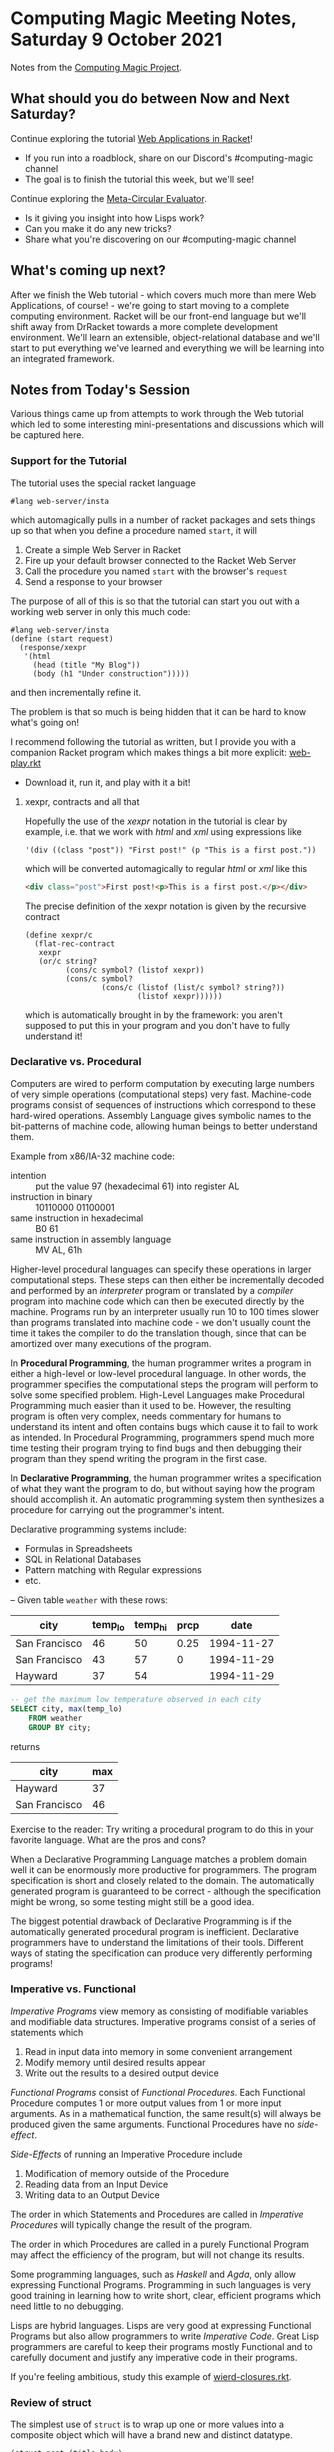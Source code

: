 * Computing Magic Meeting Notes, Saturday 9 October 2021

Notes from the [[https://github.com/GregDavidson/computing-magic][Computing Magic Project]].

** What should you do between Now and Next Saturday?

Continue exploring the tutorial [[https://docs.racket-lang.org/continue/index.html][Web Applications in Racket]]!
- If you run into a roadblock, share on our Discord's #computing-magic channel
- The goal is to finish the tutorial this week, but we'll see!

Continue exploring the [[https://github.com/GregDavidson/on-lisp/blob/main/vis-mce.rkt][Meta-Circular Evaluator]].
- Is it giving you insight into how Lisps work?
- Can you make it do any new tricks?
- Share what you're discovering on our #computing-magic channel

** What's coming up next?

After we finish the Web tutorial - which covers much more than mere Web
Applications, of course! - we're going to start moving to a complete computing
environment. Racket will be our front-end language but we'll shift away from
DrRacket towards a more complete development environment.  We'll learn an
extensible, object-relational database and we'll start to put everything we've
learned and everything we will be learning into an integrated framework.

** Notes from Today's Session

Various things came up from attempts to work through the Web tutorial which led
to some interesting mini-presentations and discussions which will be captured
here.

*** Support for the Tutorial

The tutorial uses the special racket language
#+begin_src racket
#lang web-server/insta
#+end_src
which automagically pulls in a number of racket packages
and sets things up so that when you define a procedure named =start=, it will
1. Create a simple Web Server in Racket
2. Fire up your default browser connected to the Racket Web Server
3. Call the procedure you named =start= with the browser's =request=
4. Send a response to your browser
 
The purpose of all of this is so that the tutorial can start you out with a
working web server in only this much code:
#+begin_src racket
#lang web-server/insta
(define (start request)
  (response/xexpr
   '(html
     (head (title "My Blog"))
     (body (h1 "Under construction")))))
#+end_src
and then incrementally refine it.

The problem is that so much is being hidden that it can be hard to know what's
going on!

I recommend following the tutorial as written, but I provide you with a companion
Racket program which makes things a bit more explicit: [[https://github.com/GregDavidson/computing-magic/blob/main/web-play.rkt][web-play.rkt]]
- Download it, run it, and play with it a bit!

**** xexpr, contracts and all that

Hopefully the use of the /xexpr/ notation in the tutorial is clear by example,
i.e. that we work with /html/ and /xml/ using expressions like
#+begin_src racket
'(div ((class "post")) "First post!" (p "This is a first post."))
#+end_src
which will be converted automagically to regular /html/ or /xml/ like this
#+begin_src html
<div class="post">First post!<p>This is a first post.</p></div>
#+end_src

The precise definition of the xexpr notation is given by the recursive contract 
#+begin_src racket
(define xexpr/c
  (flat-rec-contract
   xexpr
   (or/c string?
         (cons/c symbol? (listof xexpr))
         (cons/c symbol?
                 (cons/c (listof (list/c symbol? string?))
                         (listof xexpr))))))
#+end_src

which is automatically brought in by the framework: you aren't supposed to put
this in your program and you don't have to fully understand it!

*** Declarative vs. Procedural 

Computers are wired to perform computation by executing large numbers of very
simple operations (computational steps) very fast. Machine-code programs consist
of sequences of instructions which correspond to these hard-wired operations.
Assembly Language gives symbolic names to the bit-patterns of machine code,
allowing human beings to better understand them.

Example from x86/IA-32 machine code:
- intention :: put the value 97 (hexadecimal 61) into register AL
- instruction in binary :: 10110000 01100001
- same instruction in hexadecimal :: B0 61
- same instruction in assembly language :: MV AL, 61h

Higher-level procedural languages can specify these operations in larger
computational steps. These steps can then either be incrementally decoded and
performed by an /interpreter/ program or translated by a /compiler/ program into
machine code which can then be executed directly by the machine. Programs run by
an interpreter usually run 10 to 100 times slower than programs translated into
machine code - we don't usually count the time it takes the compiler to do the
translation though, since that can be amortized over many executions of the
program.

In *Procedural Programming*, the human programmer writes a program in either a
high-level or low-level procedural language. In other words, the programmer
specifies the computational steps the program will perform to solve some
specified problem. High-Level Languages make Procedural Programming much easier
than it used to be. However, the resulting program is often very complex, needs
commentary for humans to understand its intent and often contains bugs which
cause it to fail to work as intended. In Procedural Programming, programmers
spend much more time testing their program trying to find bugs and then
debugging their program than they spend writing the program in the first case.

In *Declarative Programming*, the human programmer writes a specification of
what they want the program to do, but without saying how the program should
accomplish it. An automatic programming system then synthesizes a procedure for
carrying out the programmer's intent.

Declarative programming systems include:
- Formulas in Spreadsheets
- SQL in Relational Databases
- Pattern matching with Regular expressions
- etc.

-- Given table =weather= with these rows:

| city          | temp_lo | temp_hi | prcp |       date |
|---------------+---------+---------+------+------------|
| San Francisco |      46 |      50 | 0.25 | 1994-11-27 |
| San Francisco |      43 |      57 |    0 | 1994-11-29 |
| Hayward       |      37 |      54 |      | 1994-11-29 |

#+begin_src sql
-- get the maximum low temperature observed in each city
SELECT city, max(temp_lo)
    FROM weather
    GROUP BY city;
#+end_src

returns

| city          | max |
|---------------+-----|
| Hayward       |  37 |
| San Francisco |  46 |

Exercise to the reader: Try writing a procedural program to do this in your
favorite language. What are the pros and cons?

When a Declarative Programming Language matches a problem domain well it can be
enormously more productive for programmers. The program specification is short
and closely related to the domain. The automatically generated program is
guaranteed to be correct - although the specification might be wrong, so some
testing might still be a good idea.

The biggest potential drawback of Declarative Programming is if the
automatically generated procedural program is inefficient. Declarative
programmers have to understand the limitations of their tools. Different ways of
stating the specification can produce very differently performing programs!

*** Imperative vs. Functional

/Imperative Programs/ view memory as consisting of modifiable variables and
modifiable data structures. Imperative programs consist of a series of
statements which
1. Read in input data into memory in some convenient arrangement
2. Modify memory until desired results appear
3. Write out the results to a desired output device 

/Functional Programs/ consist of /Functional Procedures/. Each Functional
Procedure computes 1 or more output values from 1 or more input arguments. As in
a mathematical function, the same result(s) will always be produced given the
same arguments.  Functional Procedures have no /side-effect/.

/Side-Effects/ of running an Imperative Procedure include
1. Modification of memory outside of the Procedure
2. Reading data from an Input Device 
3. Writing data to an Output Device

The order in which Statements and Procedures are called in /Imperative
Procedures/ will typically change the result of the program.

The order in which Procedures are called in a purely Functional Program may
affect the efficiency of the program, but will not change its results.

Some programming languages, such as /Haskell/ and /Agda/, only allow expressing
Functional Programs. Programming in such languages is very good training in
learning how to write short, clear, efficient programs which need little to no
debugging.

Lisps are hybrid languages. Lisps are very good at expressing Functional
Programs but also allow programmers to write /Imperative Code/. Great Lisp
programmers are careful to keep their programs mostly Functional and to
carefully document and justify any imperative code in their programs.

If you're feeling ambitious, study this example of [[https://github.com/GregDavidson/on-lisp/blob/main/wierd-closures.rkt][wierd-closures.rkt]].

*** Review of struct

The simplest use of =struct= is to wrap up one or more values into
a composite object which will have a brand new and distinct datatype.

#+begin_src racket
(struct post (title body)
; Creates a new type, distinct from all others
; Creates functions post, post?, post-title, post-body

; procedure post is the constructor,
; the only procedure that can create posts
(define a-post (post "Some Title" "Something about it"))
> a-post
#<post> ; an opaque object

; post? is a type predicate, returning #t = true for posts
> (post? a-post) ; is a-post bound to a post?
#t
; and #f = false for anything not created by procedure post
> (post? "Anything else")
#f

; Posts can be destructured by selectors
; struct creates a selector for each named field:
> (post-title a-post)
"Some Title"
> (post-body a-post)
"Something about it"
#+end_src

*** Review of Cons, Lists, Quasiquotes

**** Pairs aka Cons Cells

In a more modern languages, pairs (representing a pair of values) and lists
(representing a sequence of values) would be distinct types. In Lisp these two
concepts overlap.

Procedure =cons= creates pairs
#+begin_src racket
; the pair constructor is function cons
> (cons 'this 'that)
'(this . that)
> (define a-pair (cons 'this 'that))
> a-pair
'(this . that)
> (pair? a-pair)
#t
> (pair? "hello world")
#f
; the destructors are car and cdr
> (car a-pair)
'this
> (cdr a-pair)
'that
#+end_src

Notice that pairs have a syntax similar to a list, except with a dot between the
two components.

Pairs are also called "cons cells".  If pairs didn't exist in Racket we could create almost the same thing by saying 
#+begin_src racket
(struct pair (car cdr)
#+end_src
- How would these pairs be different?
- Could we fix it up to make them behave identically to cons cells?

**** Lists

A /list/ is either the empty list =()= or a sequence of /pairs/ where the /car/
of each pair is a list element and the =cdr= of each pair is the /rest of the
list/.

Lists can be created either by =list= or nested =cons= forms. Literal lists can
be entered using ' (quote) with list or pair syntax. Lists can be arbitrarily nested.

#+begin_src racket
> (list 'one 'two 'three)
'(one two three)
> (cons 'one (cons 'two (cons 'three '())))
'(one two three)
> '(one two three) ; a list literal
'(one two three)
> '(one . (two . (three . ()))) ; three nested pair literals
'(one two three) ; produces the same result!
#+end_src

Since Lists are really just a sequence of pairs, they can be destructured with
=car= and =cons=.

#+begin_src racket
> (define shopping '(bread (1 gallon milk) (some fruit))
> shopping
'(bread (1 gallon milk) (some fruit))
> (pair? shopping)
#t
> (car shopping)
bread
> (cdr shopping)
'((1 gallon milk) (some fruit))
> (car (cdr shopping))
'(1 gallon milk)
> (cons 'grapes shopping)
'(grapes bread (1 gallon milk) (some fruit))
> shopping
'(bread (1 gallon milk) (some fruit))
#+end_src

There's a special predicate for empty lists
#+begin_src racket
> (null? '())
#t
> (null? '(1 2 3))
#f
#+end_src

And a variety of other handy procedures
#+begin_src racket
> (define a-list '(1 2 3))
> (length a-list)
3
> (append a-list '(a b c))
'(1 2 3 a b c)
; which doesn't change a-list, of course
> a-list
'(1 2 3)
#+end_src

**** Quasiquotes

Everything inside of a quoted list is also quoted.  Quasiquotes let us
splice computed values into an otherwise literal list structure.

#+begin_src racket
; quasiquotes use the backwards quote symbol 
; quasiquote seems to work just like regular quote
(define milk `(2 liters milk))
> `(bread milk fruit)
'(bread milk fruit)
; but we can selectively evaluate elements
> `(bread ,milk fruit)
'(bread (2 liters milk) fruit)
; and even splice in a sublist
> `(bread ,@milk fruit)
'(bread 2 liters milk fruit)
#+end_src

It's just syntactic sugar performed by the Racket Reader. Without it we could write

#+begin_src racket
(define milk '(2 liters milk))
> (list 'bread milk 'fruit)
'(bread (2 liters milk) fruit)
> (cons 'bread (append milk '(fruit)))
'(bread 2 liters milk fruit)
#+end_src
